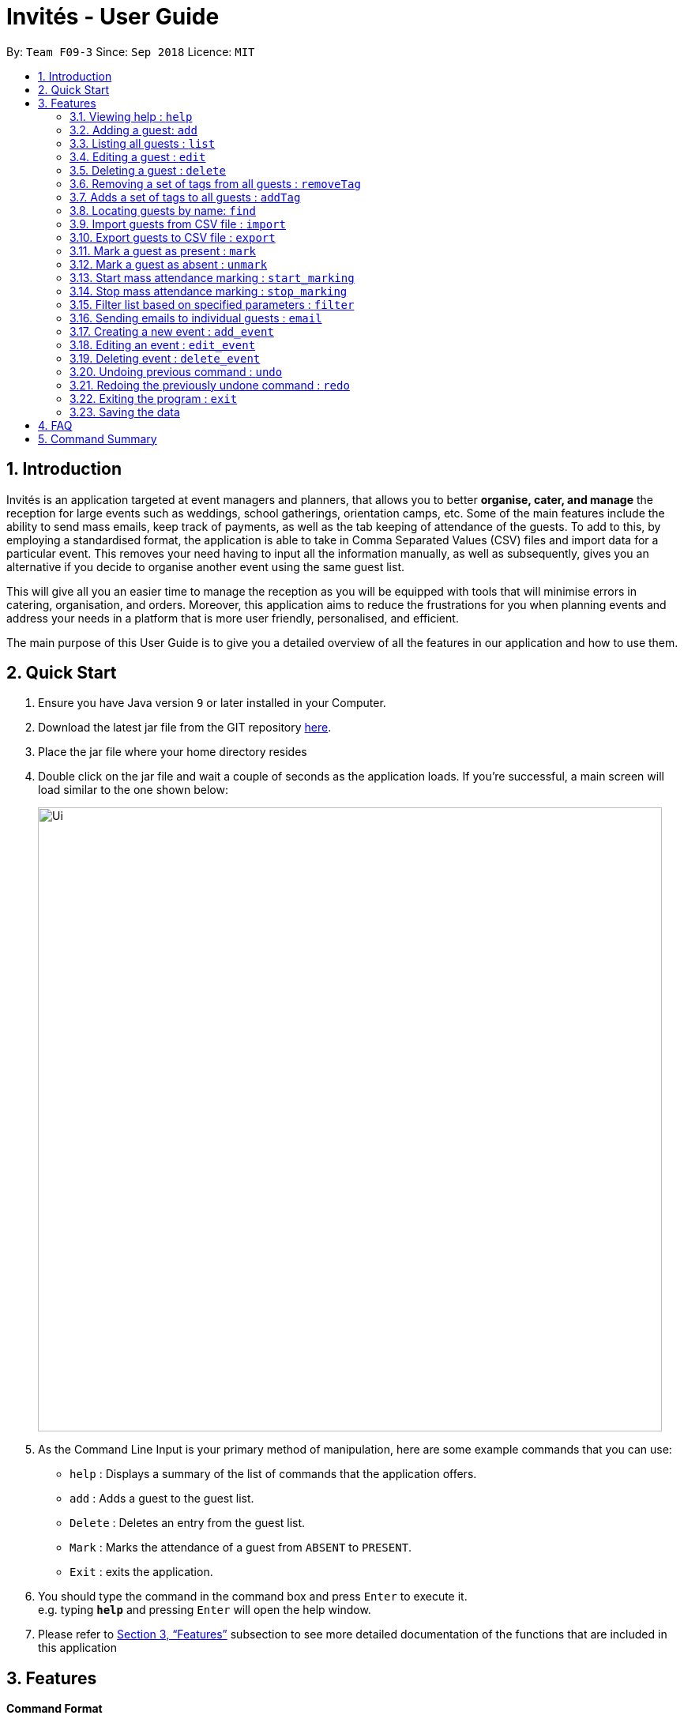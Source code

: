 = Invités - User Guide
:site-section: UserGuide
:toc:
:toc-title:
:toc-placement: preamble
:sectnums:
:imagesDir: images
:stylesDir: stylesheets
:xrefstyle: full
:experimental:
ifdef::env-github[]
:tip-caption: :bulb:
:note-caption: :information_source:
endif::[]
:repoURL: https://github.com/CS2113-AY1819S1-F09-3/main

By: `Team F09-3`      Since: `Sep 2018`      Licence: `MIT`

== Introduction
Invités is an application targeted at event managers and planners, that allows you to better *organise, cater, and manage* the reception for large events such
as weddings, school gatherings, orientation camps, etc. Some of the main features include the ability to send mass emails, keep track of payments, as well as the tab
keeping of attendance of the guests. To add to this, by employing a standardised format, the application is able to take in Comma Separated Values (CSV) files and import data for a particular event.
This removes your need having to input all the information manually, as well as subsequently, gives you an alternative if you decide to organise another event using the same guest list.

This will give all you an easier time to manage the reception as you will be equipped with tools that will minimise errors in catering,
organisation, and orders. Moreover, this application aims to reduce the frustrations for you when planning events and address your needs in a platform that is more user friendly, personalised, and
efficient.

The main purpose of this User Guide is to give you a detailed overview of all the features in our application and how to use them.

== Quick Start

.  Ensure you have Java version `9` or later installed in your Computer.
.  Download the latest jar file from the GIT repository link:https://github.com/CS2113-AY1819S1-F09-3/main[here].
.  Place the jar file where your home directory resides
.  Double click on the jar file and wait a couple of seconds as the application loads. If you're successful, a main screen will load
   similar to the one shown below:
+
image::Ui.png[width="790"]
+
.  As the Command Line Input is your primary method of manipulation, here are some
   example commands that you can use:

* `help` : Displays a summary of the list of commands that the application offers.
* `add` : Adds a guest to the guest list.
* `Delete` : Deletes an entry from the guest list.
* `Mark` : Marks the attendance of a guest from `ABSENT` to `PRESENT`.
* `Exit` : exits the application.

.  You should type the command in the command box and press kbd:[Enter] to execute it. +
e.g. typing *`help`* and pressing kbd:[Enter] will open the help window.

.  Please refer to <<Features>> subsection to see more detailed documentation of the functions that
   are included in this application

[[Features]]
== Features

====
*Command Format*

* Words in `UPPER_CASE` are the parameters to be supplied by you e.g. in `add n/NAME`, `NAME` is a parameter which can be used as `add n/Bob Lee`.
* Items in square brackets are optional e.g `n/NAME [t/TAG]` can be used as `n/Bob Lee t/VIP` or as `n/Bob Lee`.
* Items with `…`​ after them can be used multiple times including zero times e.g. `[t/TAG]...` can be used as `{nbsp}` (i.e. 0 times), `t/VIP`, `t/VIP t/Vegetarian` etc.
* You can specify parameters in any order e.g. if the command specifies `n/NAME p/PHONE_NUMBER`, `p/PHONE_NUMBER n/NAME` is also acceptable.
====

=== Viewing help : `help`

Displays a summary of the list of commands that the application offers +
Format: `help`

=== Adding a guest: `add`

Adds a person to the address book +
Format: `add n/NAME p/PHONE_NUMBER e/EMAIL a/PRESENT [t/TAG]...`

[TIP]
A person can have any number of tags (including 0)

Examples:

* `add n/Bob Lee p/81720172 e/boblee@gmail.com a/Absent t/VIP t/Vegetarian t/Not Paid`
* `add n/John Doe p/91028392 e/johndoe@gmail.com a/Present t/Groom t/Non-Vegetarian t/Paid`

=== Listing all guests : `list`

Shows a list of all persons in the address book. +
Format: `list`

=== Editing a guest : `edit`

Edits an existing person in the address book. +
Format: `edit INDEX [n/NAME] [p/PHONE_NUMBER] [e/EMAIL] [a/PRESENT]
         [t/PERSON_TYPE] [t/DIET] [t/PAID]...`

****
* Edits the person at the specified `INDEX`. The index refers to the index number shown in the displayed person list. The index *must be a positive integer* 1, 2, 3, ...
* At least one of the optional fields must be provided.
* Existing values will be updated to the input values.
* When editing tags, the existing tags of the guest will be removed i.e adding of tags is not cumulative.
* You can remove all the person's tags by typing `t/` without specifying any tags after it.
****

Examples:

* `edit 2 n/Bob Chan` +
Edits the name of the 2nd person to be `Bob Chan` respectively.

=== Deleting a guest : `delete`

Deletes the specified person from the address book. +
Format: `delete INDEX`

****
* Deletes the person at the specified `INDEX`.
* The index refers to the index number shown in the displayed person list.
* The index *must be a positive integer* 1, 2, 3, ...
****

Examples:

* `list` +
`delete 2` +
Deletes the 2nd person in the address book.
* `find Betsy` +
`delete 1` +
Deletes the 1st person in the results of the `find` command.

=== Removing a set of tags from all guests : `removeTag`

This command allows you to remove a set of tags from all persons in the address book. +
Format: `removeTag [t/TAG]...`

****
* The removeTag command will remove any number of tags provided by you from all persons
* If the tags you provide are not shared by any of the persons in the current list, you will be informed of this
* You must provide the tags to be removed, an input of `removeTag t/` will not do anything
* You must provide tags that are alphanumeric, otherwise the system will inform you of the error
****

Examples:

* `removeTag t/Veg t/VIP` +
You will remove the tags `Veg` and `VIP` from all persons in the current list
* `removeTag t/` +
This will present you with an error in specifying the command, as you have not provided any tags to delete
* `removeTag t/@!*` +
This will present you with an error in specifying the command, as all your tags must be alphanumeric

=== Adds a set of tags to all guests : `addTag`

This command allows you to add a set of tags to all persons in the address book. +
Format: `addTag [t/TAG]...`

****
* The addTag command will add any number of tags provided by you to all persons
* You must provide tags that are alphanumeric, otherwise the system will inform you of the error in your input format
****

Examples:

* `addTag t/Veg t/VIP` +
You will add the tags `Veg` and `VIP` to all persons in the current list
* `addTag t/@` +
This will present you with an error in specifying the command, as all your tags must be alphanumeric

=== Locating guests by name: `find`

Finds persons whose names contain any of the given keywords. +
Format: `find KEYWORD [MORE_KEYWORDS]`

****
* The search is case insensitive. e.g `hans` will match `Hans`
* The order of the keywords does not matter. e.g. `Hans Bo` will match `Bo Hans`
* Only the name is searched.
* Only full words will be matched e.g. `Han` will not match `Hans`
* Persons matching at least one keyword will be returned (i.e. `OR` search). e.g. `Hans Bo` will return `Hans Gruber`, `Bo Yang`
****

Examples:

* `find John` +
Returns `john` and `John Doe`
* `find Betsy Tim John` +
Returns any person having names `Betsy`, `Tim`, or `John`

=== Import guests from CSV file : `import`

Imports guests with data from a CSV formatted file. The structure for the values in the CSV file is predefined. +
Format: `import FILE_PATH`

Examples:

* `import directory/subdirectory/guestlist.csv` +
Imports the CSV file from the specified path.

=== Export guests to CSV file : `export`

Exports guests' data to a CSV formatted file. The structure for the values in the CSV file is predefined. +
Format: `export FILE_PATH`

Examples:

* `export directory/subdirectory/guestlist.csv` +
Exports users to the CSV file in the specified path.

=== Mark a guest as present : `mark`

Marks a guest as present using a unique number assigned to them. This will also change the
`a/PRESENT`​ tag associated with the guest to Present. +
Format: `mark [p/PHONE_NUMBER]`

Examples:

* `mark 81927291` +
Marks the guest with phone number `81927291` as present.

=== Mark a guest as absent : `unmark`

Marks a guest as absent using their unique number. This will also change the
`a/PRESENT`​ tag associated with the guest to Absent. +
Format: `unmark [p/PHONE_NUMBER]`

Examples:

* `unmark 81927291` +
Marks the guest with phone number `81927291` as absent.

===  Start mass attendance marking : `start_marking`

Start the mass attendance marking mode. Allows you to mark attendance without using
the mark prefix. +
Format: `start_marking [TICKET_ID]...`

Examples:

* `start_marking` + `87654321` + `87654322` + `87654323` + `87654324...` +
Marks the guests with unique numbers 87654321, 87654322, 87654323, 87654324 as present

===  Stop mass attendance marking : `stop_marking`

Stop the mass attendance marking mode. +
Format: `stop_marking`

===  Filter list based on specified parameters : `filter`

Filters the guest list based on filter guest attributes. You should use the filter with no arguments to view
the entire guest list. +
Format: `filter [n/NAME] [p/PHONE_NUMBER] [e/EMAIL] [a/PRESENT]
         [t/PERSON_TYPE] [t/DIET] [t/PAID]`

Examples:

* `filter a/Present t/Vegetarian` +
Filters the list with guests who are present and have a vegetarian dietary requirement.

===   Sending emails to individual guests : `email`

Sends an email to the guest at a specific Index +
Format: `email INDEX`

****
* Sends an email to the guest at the specified `INDEX`.
* The index refers to the index number shown in the displayed person list.
* The index *must be a positive integer* 1, 2, 3, ...
****

[NOTE]
====
All email subjects and messages have been pre-written and are available in the file at `main/data/email/emaildraft.txt`.
You are free to edit these messages to suit your needs.
====

Examples:

* `email 2` +
Sends an email to the 2nd guest in the list.

===   Creating a new event : `add_event`

Creates a new event +
Format: `add_event n/EVENT_NAME [t/DATE_TIME]`

Examples:

* `add_event n/CFG career talk t/18 Sep 2018 10AM` +
Create an event called `CFG career talk` on the 18th of September at 10AM.

===   Editing an event : `edit_event`

Edit the currently selected event +
Format: `edit_event [n/EVENT_NAME] [t/...]`

Examples:

* `edit_event n/CFG career talk t/18 Sep 2018 11AM` +
Change the data and time of the event `CFG career talk` to 18th of September at 11AM.

===   Deleting event : `delete_event`

Deletes an event by specifying its name
Format: `delete_event [NAME]`

Examples:

* `delete_event wedding` +
Deleting the event named wedding.

// tag::undoredo[]
=== Undoing previous command : `undo`

Restores the guest list to the state before the previous _undoable_ command was executed. +
Format: `undo`

[NOTE]
====
Undoable commands: those commands that modify the guest list's content (`add`, `delete`, `edit`, `removeTag`, `addTag`, and `clear`).
====

Examples:

* `delete 1` +
`list` +
`undo` (reverses the `delete 1` command) +

* `select 1` +
`list` +
`undo` +
The `undo` command fails as there are no undoable commands executed previously.

* `delete 1` +
`clear` +
`undo` (reverses the `clear` command) +
`undo` (reverses the `delete 1` command) +

=== Redoing the previously undone command : `redo`

Reverses the most recent `undo` command. +
Format: `redo`

Examples:

* `delete 1` +
`undo` (reverses the `delete 1` command) +
`redo` (reapplies the `delete 1` command) +

* `delete 1` +
`redo` +
The `redo` command fails as there are no `undo` commands executed previously.

* `delete 1` +
`clear` +
`undo` (reverses the `clear` command) +
`undo` (reverses the `delete 1` command) +
`redo` (reapplies the `delete 1` command) +
`redo` (reapplies the `clear` command) +
// end::undoredo[]

=== Exiting the program : `exit`

Exits the program. +
Format: `exit`

=== Saving the data

Guest list data are saved in the hard disk automatically after any command that changes the data. +
There is no need to save manually.

== FAQ

*Q*: How do I transfer my data to another Computer? +
*A*: Install the app in the other computer and overwrite the empty data file it creates with the file that contains the data of your previous Address Book folder.

*Q*: ​ How do I import my existing data on a CSV into the application?
*A*: Firstly, create a new event within the application. After this, use the import function and specify the path to the file. This will add the current entries that are on the CSV file into the event.

== Command Summary

* `help` : ​Displays a help sheet containing useful commands.
* `add` : ​Creates an entry for a person to attend the event.
* `edit` :​ Modifies the entry of a specified person based on name.
* `delete` : ​Removes an entry of a specified person based on name.
* `removeTag` : Removes a set of tags from all the persons in the current list.
* `addtag` : Adds a set of tags to all the persons in the current list.
* `find` : Finds persons whose names contain any of the given keywords.
* `list` : Lists the current guest list
* `import` : ​Automatically generates guest list from a given CSV file.
* `export` : Exports guest list to a CSV file.
* `mark` : ​Tags a person to note that they are currently at the event.
* `unmark` : ​Removes the tag of a person attending the event based on name.
* `start_marking` : ​Begins continuous marking of the people entering the event.
* `stop_marking` : ​Stops the continuous marking of people.
* `filter` : ​Filters the guest list based on tag(s) given.
* `email` : ​Sends individual emails to an entry of a specified person based on index.
* `add_event` :​ Adds an event to the application.
* `select_event` : ​Redirects the user to the guest list of the event given
* `event_delete` : ​Removes the specified event
* `undo` : Restores the address book to the state before the previous undoable command was executed.
* `redo` : Reverses the most recent undo command
* `exit` : ​Exits the application
